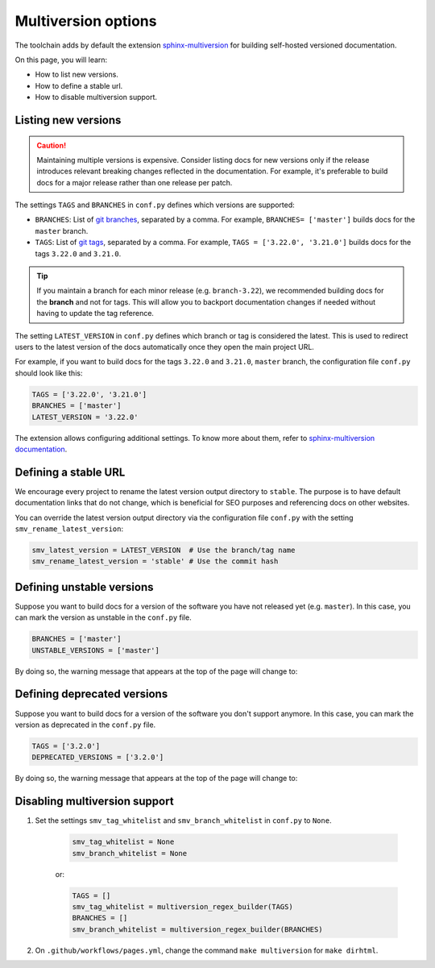 ====================
Multiversion options
====================

The toolchain adds by default the extension `sphinx-multiversion <https://github.com/dgarcia360/sphinx-multiversion>`_ for building self-hosted versioned documentation.

On this page, you will learn:

- How to list new versions.
- How to define a stable url.
- How to disable multiversion support.

Listing new versions
--------------------

.. caution:: Maintaining multiple versions is expensive. Consider listing docs for new versions only if the release introduces relevant breaking changes reflected in the documentation.
    For example, it's preferable to build docs for a major release rather than one release per patch.

The settings ``TAGS`` and ``BRANCHES`` in ``conf.py`` defines which versions are supported:

* ``BRANCHES``:  List of `git branches <https://git-scm.com/book/en/v2/Git-Branching-Basic-Branching-and-Merging>`_, separated by a comma. For example, ``BRANCHES= ['master']`` builds docs for the ``master`` branch.
* ``TAGS``:  List of `git tags <https://git-scm.com/book/en/v2/Git-Basics-Tagging>`_, separated by a comma. For example, ``TAGS = ['3.22.0', '3.21.0']`` builds docs for the tags ``3.22.0`` and ``3.21.0``.

.. tip:: If you maintain a branch for each minor release (e.g. ``branch-3.22``), we recommended building docs for the **branch** and not for tags. This will allow you to backport documentation changes if needed without having to update the tag reference.

The setting ``LATEST_VERSION`` in ``conf.py`` defines which branch or tag is considered the latest.
This is used to redirect users to the latest version of the docs automatically once they open the main project URL.

For example, if you want to build docs for the tags ``3.22.0`` and ``3.21.0``, ``master`` branch, the configuration file ``conf.py`` should look like this:

.. code:: python

    TAGS = ['3.22.0', '3.21.0']
    BRANCHES = ['master']
    LATEST_VERSION = '3.22.0'

The extension allows configuring additional settings.
To know more about them, refer to `sphinx-multiversion documentation <https://holzhaus.github.io/sphinx-multiversion/master/configuration.html>`_.

Defining a stable URL
---------------------

We encourage every project to rename the latest version output directory to ``stable``.
The purpose is to have default documentation links that do not change, which is beneficial for SEO purposes and referencing docs on other websites.

You can override the latest version output directory via the configuration file ``conf.py`` with the setting ``smv_rename_latest_version``:

.. code:: python

    smv_latest_version = LATEST_VERSION  # Use the branch/tag name
    smv_rename_latest_version = 'stable' # Use the commit hash

Defining unstable versions
--------------------------

Suppose you want to build docs for a version of the software you have not released yet (e.g. ``master``).
In this case, you can mark the version as unstable in the ``conf.py`` file.

.. code:: python

    BRANCHES = ['master']
    UNSTABLE_VERSIONS = ['master']


By doing so, the warning message that appears at the top of the page will change to:

.. image:: images/unstable.png

Defining deprecated versions
----------------------------

Suppose you want to build docs for a version of the software you don't support anymore.
In this case, you can mark the version as deprecated in the ``conf.py`` file.

.. code:: python

    TAGS = ['3.2.0']
    DEPRECATED_VERSIONS = ['3.2.0']

By doing so, the warning message that appears at the top of the page will change to:

.. image:: images/deprecated.png

Disabling multiversion support
------------------------------

#. Set the settings ``smv_tag_whitelist`` and ``smv_branch_whitelist`` in ``conf.py`` to ``None``.

    .. code:: python

        smv_tag_whitelist = None
        smv_branch_whitelist = None

    or:

    .. code:: python

        TAGS = []
        smv_tag_whitelist = multiversion_regex_builder(TAGS)
        BRANCHES = []
        smv_branch_whitelist = multiversion_regex_builder(BRANCHES)

#. On ``.github/workflows/pages.yml``, change the command ``make multiversion`` for ``make dirhtml``.
